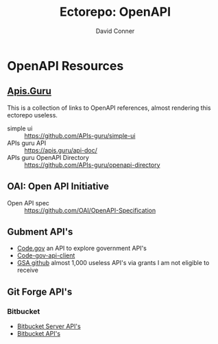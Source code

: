 :PROPERTIES:
:ID:       a7cc960b-4174-4029-bf38-9966894eeeee
:END:
#+title:     Ectorepo: OpenAPI
#+author:    David Conner
#+email:     noreply@te.xel.io

* OpenAPI Resources

** [[https://apis.guru/][Apis.Guru]]

This is a collection of links to OpenAPI references, almost rendering this ectorepo useless.

+ simple ui :: https://github.com/APIs-guru/simple-ui
+ APIs guru API :: https://apis.guru/api-doc/
+ APIs guru OpenAPI Directory :: https://github.com/APIs-guru/openapi-directory

** OAI: Open API Initiative

+ Open API spec :: https://github.com/OAI/OpenAPI-Specification

** Gubment API's

+ [[https://open.gsa.gov/api/codedotgov/][Code.gov]] an API to explore government API's
+ [[https://github.com/GSA/code-gov-api-client][Code-gov-api-client]]
+ [[https://github.com/GSA][GSA github]] almost 1,000 useless API's via grants I am not eligible to receive

** Git Forge API's

*** Bitbucket

+ [[https://developer.atlassian.com/server/bitbucket/reference/rest-api/][Bitbucket Server API's]]
+ [[https://developer.atlassian.com/bitbucket/api/2/reference/][Bitbucket API's]]
